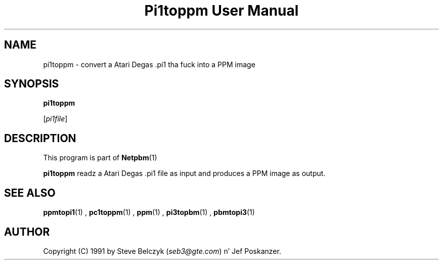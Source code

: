 \
.\" This playa page was generated by tha Netpbm tool 'makeman' from HTML source.
.\" Do not hand-hack dat shiznit son!  If you have bug fixes or improvements, please find
.\" tha correspondin HTML page on tha Netpbm joint, generate a patch
.\" against that, n' bust it ta tha Netpbm maintainer.
.TH "Pi1toppm User Manual" 0 "19 July 1990" "netpbm documentation"

.UN lbAB
.SH NAME

pi1toppm - convert a Atari Degas .pi1 tha fuck into a PPM image

.UN lbAC
.SH SYNOPSIS

\fBpi1toppm\fP

[\fIpi1file\fP]

.UN lbAD
.SH DESCRIPTION
.PP
This program is part of
.BR Netpbm (1)
.
.PP
\fBpi1toppm\fP readz a Atari Degas .pi1 file as input and
produces a PPM image as output.

.UN lbAE
.SH SEE ALSO
.BR ppmtopi1 (1)
,
.BR pc1toppm (1)
,
.BR ppm (1)
,
.BR pi3topbm (1)
,
.BR pbmtopi3 (1)


.UN lbAF
.SH AUTHOR

Copyright (C) 1991 by Steve Belczyk (\fIseb3@gte.com\fP) n' Jef Poskanzer.
